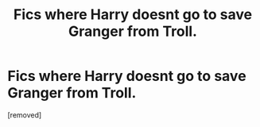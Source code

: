 #+TITLE: Fics where Harry doesnt go to save Granger from Troll.

* Fics where Harry doesnt go to save Granger from Troll.
:PROPERTIES:
:Score: 0
:DateUnix: 1601371763.0
:DateShort: 2020-Sep-29
:FlairText: Request
:END:
[removed]

